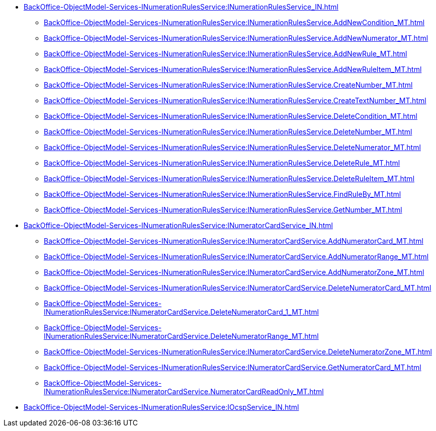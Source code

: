 ******* xref:BackOffice-ObjectModel-Services-INumerationRulesService:INumerationRulesService_IN.adoc[]
******** xref:BackOffice-ObjectModel-Services-INumerationRulesService:INumerationRulesService.AddNewCondition_MT.adoc[]
******** xref:BackOffice-ObjectModel-Services-INumerationRulesService:INumerationRulesService.AddNewNumerator_MT.adoc[]
******** xref:BackOffice-ObjectModel-Services-INumerationRulesService:INumerationRulesService.AddNewRule_MT.adoc[]
******** xref:BackOffice-ObjectModel-Services-INumerationRulesService:INumerationRulesService.AddNewRuleItem_MT.adoc[]
******** xref:BackOffice-ObjectModel-Services-INumerationRulesService:INumerationRulesService.CreateNumber_MT.adoc[]
******** xref:BackOffice-ObjectModel-Services-INumerationRulesService:INumerationRulesService.CreateTextNumber_MT.adoc[]
******** xref:BackOffice-ObjectModel-Services-INumerationRulesService:INumerationRulesService.DeleteCondition_MT.adoc[]
******** xref:BackOffice-ObjectModel-Services-INumerationRulesService:INumerationRulesService.DeleteNumber_MT.adoc[]
******** xref:BackOffice-ObjectModel-Services-INumerationRulesService:INumerationRulesService.DeleteNumerator_MT.adoc[]
******** xref:BackOffice-ObjectModel-Services-INumerationRulesService:INumerationRulesService.DeleteRule_MT.adoc[]
******** xref:BackOffice-ObjectModel-Services-INumerationRulesService:INumerationRulesService.DeleteRuleItem_MT.adoc[]
******** xref:BackOffice-ObjectModel-Services-INumerationRulesService:INumerationRulesService.FindRuleBy_MT.adoc[]
******** xref:BackOffice-ObjectModel-Services-INumerationRulesService:INumerationRulesService.GetNumber_MT.adoc[]
******* xref:BackOffice-ObjectModel-Services-INumerationRulesService:INumeratorCardService_IN.adoc[]
******** xref:BackOffice-ObjectModel-Services-INumerationRulesService:INumeratorCardService.AddNumeratorCard_MT.adoc[]
******** xref:BackOffice-ObjectModel-Services-INumerationRulesService:INumeratorCardService.AddNumeratorRange_MT.adoc[]
******** xref:BackOffice-ObjectModel-Services-INumerationRulesService:INumeratorCardService.AddNumeratorZone_MT.adoc[]
******** xref:BackOffice-ObjectModel-Services-INumerationRulesService:INumeratorCardService.DeleteNumeratorCard_MT.adoc[]
******** xref:BackOffice-ObjectModel-Services-INumerationRulesService:INumeratorCardService.DeleteNumeratorCard_1_MT.adoc[]
******** xref:BackOffice-ObjectModel-Services-INumerationRulesService:INumeratorCardService.DeleteNumeratorRange_MT.adoc[]
******** xref:BackOffice-ObjectModel-Services-INumerationRulesService:INumeratorCardService.DeleteNumeratorZone_MT.adoc[]
******** xref:BackOffice-ObjectModel-Services-INumerationRulesService:INumeratorCardService.GetNumeratorCard_MT.adoc[]
******** xref:BackOffice-ObjectModel-Services-INumerationRulesService:INumeratorCardService.NumeratorCardReadOnly_MT.adoc[]
******* xref:BackOffice-ObjectModel-Services-INumerationRulesService:IOcspService_IN.adoc[]